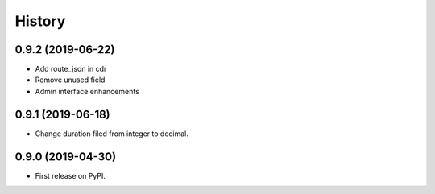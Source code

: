 .. :changelog:

History
-------

0.9.2 (2019-06-22)
++++++++++++++++++

* Add route_json in cdr
* Remove unused field
* Admin interface enhancements

0.9.1 (2019-06-18)
++++++++++++++++++

* Change duration filed from integer to decimal.

0.9.0 (2019-04-30)
++++++++++++++++++

* First release on PyPI.
